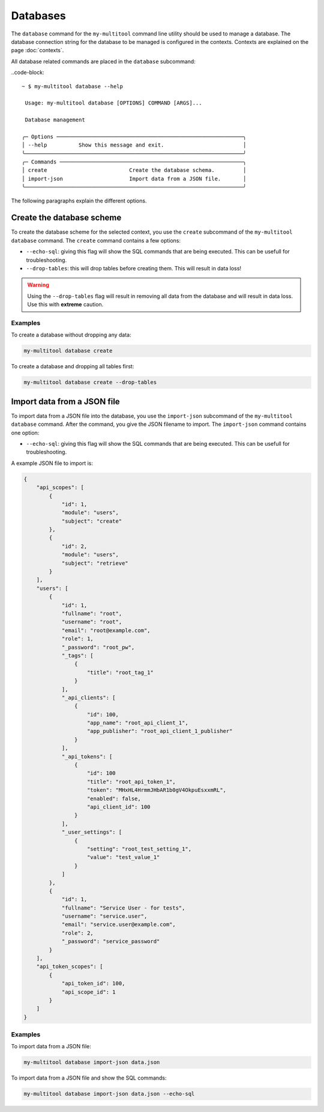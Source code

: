 Databases
=========

The ``database`` command for the ``my-multitool`` command line utility should be used to manage a database. The database connection string for the database to be managed is configured in the contexts. Contexts are explained on the page :doc:`contexts`.

All database related commands are placed in the ``database`` subcommand:

..code-block::

    ~ $ my-multitool database --help
                                                                                                                                                                                                                                                                                                                                                                    
     Usage: my-multitool database [OPTIONS] COMMAND [ARGS]...                                                                                                                                                                                                                                                                                                       
                                                                                                                                                                                                                                                                                                                                                                    
     Database management                                                                                                                                                                                                                                                                                                                                            
                                                                                                                                                                                                                                                                                                                                                                    
    ╭─ Options ───────────────────────────────────────────────────────────╮
    │ --help          Show this message and exit.                         │
    ╰─────────────────────────────────────────────────────────────────────╯
    ╭─ Commands ──────────────────────────────────────────────────────────╮
    │ create                          Create the database schema.         │
    │ import-json                     Import data from a JSON file.       │
    ╰─────────────────────────────────────────────────────────────────────╯

The following paragraphs explain the different options.

Create the database scheme
--------------------------

To create the database scheme for the selected context, you use the ``create`` subcommand of the ``my-multitool database`` command. The ``create`` command contains a few options:

* ``--echo-sql``: giving this flag will show the SQL commands that are being executed. This can be usefull for troubleshooting.
* ``--drop-tables``: this will drop tables before creating them. This will result in data loss!

.. warning::
    Using the ``--drop-tables`` flag will result in removing all data from the database and will result in data loss. Use this with **extreme** caution.

Examples
^^^^^^^^

To create a database without dropping any data:

.. code-block::

    my-multitool database create

To create a database and dropping all tables first:

.. code-block::

    my-multitool database create --drop-tables

Import data from a JSON file
----------------------------

To import data from a JSON file into the database, you use the ``import-json`` subcommand of the ``my-multitool database`` command. After the command, you give the JSON filename to import. The ``import-json`` command contains one option:

* ``--echo-sql``: giving this flag will show the SQL commands that are being executed. This can be usefull for troubleshooting.

A example JSON file to import is:

.. code-block:: json

    {
        "api_scopes": [
            {
                "id": 1,
                "module": "users",
                "subject": "create"
            },
            {
                "id": 2,
                "module": "users",
                "subject": "retrieve"
            }
        ],
        "users": [
            {
                "id": 1,
                "fullname": "root",
                "username": "root",
                "email": "root@example.com",
                "role": 1,
                "_password": "root_pw",
                "_tags": [
                    {
                        "title": "root_tag_1"
                    }
                ],
                "_api_clients": [
                    {
                        "id": 100,
                        "app_name": "root_api_client_1",
                        "app_publisher": "root_api_client_1_publisher"
                    }
                ],
                "_api_tokens": [
                    {
                        "id": 100
                        "title": "root_api_token_1",
                        "token": "MHxHL4HrmmJHbAR1b0gV4OkpuEsxxmRL",
                        "enabled": false,
                        "api_client_id": 100
                    }
                ],
                "_user_settings": [
                    {
                        "setting": "root_test_setting_1",
                        "value": "test_value_1"
                    }
                ]
            },
            {
                "id": 1,
                "fullname": "Service User - for tests",
                "username": "service.user",
                "email": "service.user@example.com",
                "role": 2,
                "_password": "service_password"
            }
        ],
        "api_token_scopes": [
            {
                "api_token_id": 100,
                "api_scope_id": 1
            }
        ]
    }

Examples
^^^^^^^^

To import data from a JSON file:

.. code-block::

    my-multitool database import-json data.json

To import data from a JSON file and show the SQL commands:

.. code-block::

    my-multitool database import-json data.json --echo-sql
